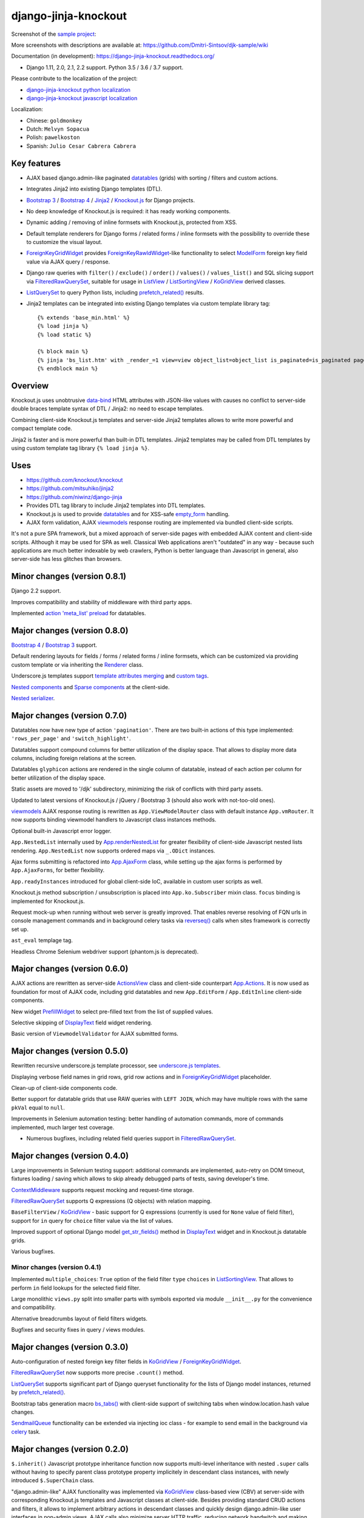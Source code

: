 =====================
django-jinja-knockout
=====================

.. _ActionsView: https://django-jinja-knockout.readthedocs.io/en/latest/viewmodels.html#ajax-actions
.. _App.Actions: https://django-jinja-knockout.readthedocs.io/en/latest/viewmodels.html#ajax-actions
.. _App.AjaxForm: https://django-jinja-knockout.readthedocs.io/en/latest/clientside.html#simplifying-ajax-calls
.. _App.Components: https://django-jinja-knockout.readthedocs.io/en/latest/clientside.html#components
.. _App.Dialog: https://django-jinja-knockout.readthedocs.io/en/latest/clientside.html#underscore-js-templates
.. _App.renderNestedList: https://django-jinja-knockout.readthedocs.io/en/latest/datatables.html#nested-verbose-field-names
.. _App.routeUrl(): https://django-jinja-knockout.readthedocs.io/en/latest/clientside.html#simplifying-ajax-calls
.. _action 'meta_list' preload: https://django-jinja-knockout.readthedocs.io/en/latest/datatables.html#meta-list-action-preload
.. _Bootstrap 3: https://github.com/Dmitri-Sintsov/djk-bootstrap3
.. _Bootstrap 4: https://github.com/Dmitri-Sintsov/djk-bootstrap4
.. _bs_tabs(): https://django-jinja-knockout.readthedocs.io/en/latest/macros.html#macros-bs-tabs
.. _celery: http://www.celeryproject.org/
.. _ContextMiddleware: https://django-jinja-knockout.readthedocs.io/en/latest/middleware.html
.. _custom tags: https://django-jinja-knockout.readthedocs.io/en/latest/clientside.html#clientside-custom-tags
.. _data-bind: https://knockoutjs.com/documentation/binding-syntax.html
.. _datatables: https://django-jinja-knockout.readthedocs.io/en/latest/datatables.html
.. _DisplayText: https://django-jinja-knockout.readthedocs.io/en/latest/widgets.html#displaytext
.. _django-jinja-knockout python localization: https://poeditor.com/join/project/9hqQrFEdDM
.. _django-jinja-knockout javascript localization: https://poeditor.com/join/project/049HWzP3eb
.. _empty_form: https://docs.djangoproject.com/en/dev/topics/forms/formsets/#empty-form
.. _FilteredRawQuerySet: https://django-jinja-knockout.readthedocs.io/en/latest/query.html#filteredrawqueryset
.. _ForeignKeyGridWidget: https://django-jinja-knockout.readthedocs.io/en/latest/widgets.html#foreignkeygridwidget
.. _ForeignKeyRawIdWidget: https://github.com/django/django/search?l=Python&q=ForeignKeyRawIdWidget
.. _get_str_fields(): https://django-jinja-knockout.readthedocs.io/en/latest/datatables.html#get-str-fields
.. _Knockout.js: http://knockoutjs.com/
.. _KoGridView: https://django-jinja-knockout.readthedocs.io/en/latest/datatables.html
.. _ListView: https://docs.djangoproject.com/en/dev/ref/class-based-views/generic-display/#listview
.. _ListSortingView: https://django-jinja-knockout.readthedocs.io/en/latest/views.html#listsortingview
.. _ListQuerySet: https://django-jinja-knockout.readthedocs.io/en/latest/query.html#listqueryset
.. _Jinja2: http://jinja.pocoo.org/docs/dev/
.. _ModelForm: https://docs.djangoproject.com/en/dev/topics/forms/modelforms/#modelform
.. _Nested components: https://django-jinja-knockout.readthedocs.io/en/latest/clientside.html#clientside-nested-components
.. _Nested serializer: https://django-jinja-knockout.readthedocs.io/en/latest/usage.html#quickstart-serializers
.. _prefetch_related(): https://docs.djangoproject.com/en/dev/ref/models/querysets/#django.db.models.Prefetch
.. _PrefillWidget: https://django-jinja-knockout.readthedocs.io/en/latest/widgets.html#id1
.. _Renderer: https://django-jinja-knockout.readthedocs.io/en/latest/forms.html#forms-renderers
.. _reverseq(): https://github.com/Dmitri-Sintsov/django-jinja-knockout/search?l=Python&q=reverseq&type=&utf8=%E2%9C%93
.. _sample project: https://github.com/Dmitri-Sintsov/djk-sample
.. _SendmailQueue: https://django-jinja-knockout.readthedocs.io/en/latest/utils_mail.html
.. _Sparse components: https://django-jinja-knockout.readthedocs.io/en/latest/clientside.html#clientside-sparse-components
.. _template attributes merging: https://django-jinja-knockout.readthedocs.io/en/latest/clientside.html#clientside-attributes-merging
.. _tpl.resolve_cbv(): https://django-jinja-knockout.readthedocs.io/en/latest/tpl.html#url-resolution
.. _underscore.js templates: https://django-jinja-knockout.readthedocs.io/en/latest/clientside.html#underscore-js-templates
.. _viewmodels: https://django-jinja-knockout.readthedocs.io/en/latest/viewmodels.html

.. image:: https://badge.fury.io/py/django-jinja-knockout.png
   :alt: PyPI package
   :target: https://badge.fury.io/py/django-jinja-knockout

.. image:: https://circleci.com/gh/Dmitri-Sintsov/django-jinja-knockout.svg?style=shield
    :target: https://circleci.com/gh/Dmitri-Sintsov/django-jinja-knockout

.. image:: https://img.shields.io/travis/Dmitri-Sintsov/django-jinja-knockout.svg?style=flat
    :target: https://travis-ci.org/Dmitri-Sintsov/django-jinja-knockout

.. image:: http://www.icoph.org/img/ic-youtube.png
    :alt: Watch selenium tests recorded videos.
    :target: https://www.youtube.com/channel/UCZTrByxVSXdyW0z3e3qjTsQ

.. image:: https://badges.gitter.im/django-jinja-knockout/Lobby.svg
   :alt: Join the chat at https://gitter.im/django-jinja-knockout/Lobby
   :target: https://gitter.im/django-jinja-knockout/Lobby?utm_source=badge&utm_medium=badge&utm_campaign=pr-badge&utm_content=badge

.. image:: https://www.paypalobjects.com/en_US/i/btn/btn_donate_SM.gif
   :alt: Donate to support further development
   :target: https://www.paypal.com/cgi-bin/webscr?cmd=_s-xclick&hosted_button_id=EWVQRCWPUE652&source=url

Screenshot of the `sample project`_:

.. image:: https://raw.githubusercontent.com/wiki/Dmitri-Sintsov/djk-sample/djk_edit_inline.png
   :width: 740px

More screenshots with descriptions are available at: https://github.com/Dmitri-Sintsov/djk-sample/wiki

Documentation (in development): https://django-jinja-knockout.readthedocs.org/

* Django 1.11, 2.0, 2.1, 2.2 support. Python 3.5 / 3.6 / 3.7 support.

Please contribute to the localization of the project:

* `django-jinja-knockout python localization`_
* `django-jinja-knockout javascript localization`_

Localization:

* Chinese: ``goldmonkey``
* Dutch: ``Melvyn Sopacua``
* Polish: ``pawelkoston``
* Spanish: ``Julio Cesar Cabrera Cabrera``

Key features
------------

* AJAX based django.admin-like paginated `datatables`_ (grids) with sorting / filters and custom actions.
* Integrates Jinja2 into existing Django templates (DTL).
* `Bootstrap 3`_ / `Bootstrap 4`_ / `Jinja2`_ / `Knockout.js`_ for Django projects.
* No deep knowledge of Knockout.js is required: it has ready working components.
* Dynamic adding / removing of inline formsets with Knockout.js, protected from XSS.
* Default template renderers for Django forms / related forms / inline formsets with the possibility to override these
  to customize the visual layout.
* `ForeignKeyGridWidget`_ provides `ForeignKeyRawIdWidget`_-like functionality to select `ModelForm`_ foreign key
  field value via AJAX query / response.
* Django raw queries with ``filter()`` / ``exclude()`` / ``order()`` / ``values()`` / ``values_list()`` and SQL slicing
  support via `FilteredRawQuerySet`_, suitable for usage in `ListView`_ / `ListSortingView`_ / `KoGridView`_ derived
  classes.
* `ListQuerySet`_ to query Python lists, including `prefetch_related()`_ results.
* Jinja2 templates can be integrated into existing Django templates via custom template library tag::

    {% extends 'base_min.html' %}
    {% load jinja %}
    {% load static %}

    {% block main %}
    {% jinja 'bs_list.htm' with _render_=1 view=view object_list=object_list is_paginated=is_paginated page_obj=page_obj %}
    {% endblock main %}

Overview
--------

Knockout.js uses unobtrusive `data-bind`_ HTML attributes with JSON-like values with causes no conflict to server-side
double braces template syntax of DTL / Jinja2: no need to escape templates.

Combining client-side Knockout.js templates and server-side Jinja2 templates allows to write more powerful and compact
template code.

Jinja2 is faster and is more powerful than built-in DTL templates. Jinja2 templates may be called from DTL templates
by using custom template tag library ``{% load jinja %}``.

Uses
----

* https://github.com/knockout/knockout
* https://github.com/mitsuhiko/jinja2
* https://github.com/niwinz/django-jinja
* Provides DTL tag library to include Jinja2 templates into DTL templates.
* Knockout.js is used to provide `datatables`_ and for XSS-safe `empty_form`_ handling.
* AJAX form validation, AJAX `viewmodels`_ response routing are implemented via bundled client-side scripts.

It's not a pure SPA framework, but a mixed approach of server-side pages with embedded AJAX content and client-side
scripts. Although it may be used for SPA as well. Classical Web applications aren't "outdated" in any way - because such
applications are much better indexable by web crawlers, Python is better language than Javascript in general, also
server-side has less glitches than browsers.

Minor changes (version 0.8.1)
-----------------------------
Django 2.2 support.

Improves compatibility and stability of middleware with third party apps.

Implemented `action 'meta_list' preload`_ for datatables.

Major changes (version 0.8.0)
-----------------------------
`Bootstrap 4`_ / `Bootstrap 3`_ support.

Default rendering layouts for fields / forms / related forms / inline formsets, which can be customized via providing
custom template or via inheriting the `Renderer`_ class.

Underscore.js templates support `template attributes merging`_ and `custom tags`_.

`Nested components`_ and `Sparse components`_ at the client-side.

`Nested serializer`_.

Major changes (version 0.7.0)
-----------------------------
Datatables now have new type of action ``'pagination'``. There are two built-in actions of this type implemented:
``'rows_per_page'`` and ``'switch_highlight'``.

Datatables support compound columns for better utilization of the display space. That allows to display more data
columns, including foreign relations at the screen.

Datatables ``glyphicon`` actions are rendered in the single column of datatable, instead of each action per column for
better utilization of the display space.

Static assets are moved to '/djk' subdirectory, minimizing the risk of conflicts with third party assets.

Updated to latest versions of Knockout.js / jQuery / Bootstrap 3 (should also work with not-too-old ones).

`viewmodels`_ AJAX response routing is rewritten as ``App.ViewModelRouter`` class with default instance
``App.vmRouter``. It now supports binding viewmodel handlers to Javascript class instances methods.

Optional built-in Javascript error logger.

``App.NestedList`` internally used by `App.renderNestedList`_ for greater flexibility of client-side Javascript nested
lists rendering. ``App.NestedList`` now supports ordered maps via ``_.ODict`` instances.

Ajax forms submitting is refactored into `App.AjaxForm`_ class, while setting up the ajax forms is performed by
``App.AjaxForms``, for better flexibility.

``App.readyInstances`` introduced for global client-side IoC, available in custom user scripts as well.

Knockout.js method subscription / unsubscription is placed into ``App.ko.Subscriber`` mixin class. ``focus`` binding
is implemented for Knockout.js.

Request mock-up when running without web server is greatly improved. That enables reverse resolving of FQN urls in
console management commands and in background celery tasks via `reverseq()`_ calls when sites framework is correctly
set up.

``ast_eval`` templage tag.

Headless Chrome Selenium webdriver support (phantom.js is deprecated).

Major changes (version 0.6.0)
-----------------------------
AJAX actions are rewritten as server-side `ActionsView`_ class and client-side counterpart `App.Actions`_. It is now
used as foundation for most of AJAX code, including grid datatables and new ``App.EditForm`` / ``App.EditInline``
client-side components.

New widget `PrefillWidget`_ to select pre-filled text from the list of supplied values.

Selective skipping of `DisplayText`_ field widget rendering.

Basic version of ``ViewmodelValidator`` for AJAX submitted forms.

Major changes (version 0.5.0)
-----------------------------
Rewritten recursive underscore.js template processor, see `underscore.js templates`_.

Displaying verbose field names in grid rows, grid row actions and in `ForeignKeyGridWidget`_ placeholder.

Clean-up of client-side components code.

Better support for datatable grids that use RAW queries with ``LEFT JOIN``, which may have multiple rows with the same
``pkVal`` equal to ``null``.

Improvements in Selenium automation testing: better handling of automation commands, more of commands implemented,
much larger test coverage.

* Numerous bugfixes, including related field queries support in `FilteredRawQuerySet`_.

Major changes (version 0.4.0)
-----------------------------
Large improvements in Selenium testing support: additional commands are implemented, auto-retry on DOM timeout, fixtures
loading / saving which allows to skip already debugged parts of tests, saving developer's time.

`ContextMiddleware`_ supports request mocking and request-time storage.

`FilteredRawQuerySet`_ supports Q expressions (Q objects) with relation mapping.

``BaseFilterView`` / `KoGridView`_ - basic support for Q expressions (currently is used for ``None`` value of field
filter), support for ``in`` query for ``choice`` filter value via the list of values.

Improved support of optional Django model `get_str_fields()`_ method in `DisplayText`_ widget and in Knockout.js
datatable grids.

Various bugfixes.

Minor changes (version 0.4.1)
~~~~~~~~~~~~~~~~~~~~~~~~~~~~~
Implemented ``multiple_choices``: ``True`` option of the field filter ``type`` ``choices`` in `ListSortingView`_.
That allows to perform ``in`` field lookups for the selected field filter.

Large monolithic ``views.py`` split into smaller parts with symbols exported via module ``__init__.py`` for the
convenience and compatibility.

Alternative breadcrumbs layout of field filters widgets.

Bugfixes and security fixes in query / views modules.

Major changes (version 0.3.0)
-----------------------------

Auto-configuration of nested foreign key filter fields in `KoGridView`_ / `ForeignKeyGridWidget`_.

`FilteredRawQuerySet`_ now supports more precise ``.count()`` method.

`ListQuerySet`_ supports significant part of Django queryset functionality for the lists of Django model instances,
returned by `prefetch_related()`_.

Bootstrap tabs generation macro `bs_tabs()`_ with client-side support of switching tabs when window.location.hash
value changes.

`SendmailQueue`_ functionality can be extended via injecting ioc class - for example to send email in the background
via `celery`_ task.

Major changes (version 0.2.0)
-----------------------------
``$.inherit()`` Javascript prototype inheritance function now supports multi-level inheritance with nested ``.super``
calls without having to specify parent class prototype property implicitely in descendant class instances, with newly
introduced ``$.SuperChain`` class.

"django.admin-like" AJAX functionality was implemented via `KoGridView`_ class-based view (CBV) at server-side with
corresponding Knockout.js templates and Javascript classes at client-side. Besides providing standard CRUD actions and
filters, it allows to implement arbitrary actions in descendant classes and quickly design django.admin-like user
interfaces in non-admin views. AJAX calls also minimize server HTTP traffic, reducing network bandwitch and making the
UI more responsive.

New `ForeignKeyGridWidget`_ was developed which provides `ForeignKeyRawIdWidget`_-like functionality in non-admin
`ModelForm`_ classes to select foreign key fields value via AJAX query / response.

Support of auto-instantiating Javascript classes with binding these to selected DOM nodes with 'component' css class via
`App.Components`_ class.

Support of auto-compiling / auto-loading client-side underscore.js templates via ``App.compileTemplate`` /
``App.domTemplate`` / ``App.loadTemplates``. One of usage examples is the possibility of loading modal body from
underscore.js template in `App.Dialog`_.

Support of client-side generation of view urls with kwargs for client-side url names via updated ``context_processors.py``
and client-side `App.routeUrl()`_ Javascript function.

`tpl.resolve_cbv()`_ allows to resolve view class via url name and it's kwargs.

Django templates (DTL) and Jinja2 templates now can be mixed using shared Jinja2 template code via ``{% load jinja %}``
template library ``jinja`` template tags, which performs ``include`` for Jinja2 template with current context::

    {% extends 'base_min.html' %}
    {% load jinja %}
    {% load staticfiles %}

    {% block main %}
    {% jinja 'bs_list.htm' with _render_=1 view=view object_list=object_list is_paginated=is_paginated page_obj=page_obj %}
    {% endblock main %}

Numerous bug fixes.

Documentation
-------------

The full documentation is at https://django-jinja-knockout.readthedocs.org.

Quick notes:

.. Next links are github relative links. Do not process these via sphinx as it does not follow them correctly.
.. _Credits: AUTHORS.rst
.. _contribute: CONTRIBUTING.rst
.. _History: HISTORY.rst
.. _Installation: INSTALLATION.rst
.. _Introduction: QUICKSTART.rst

* Installation_
* Introduction_
* How to contribute_
* History_
* Credits_

Cookiecutter Tools Used in Making This Package
----------------------------------------------

*  cookiecutter
*  cookiecutter-djangopackage
